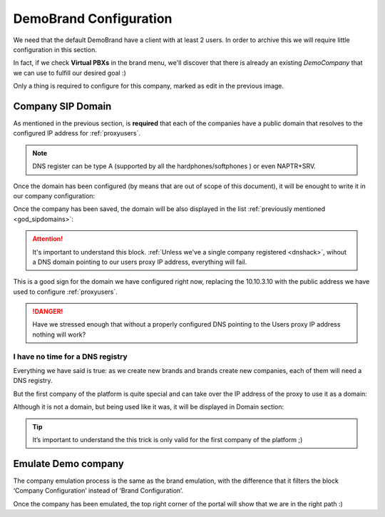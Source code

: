***********************
DemoBrand Configuration
***********************

We need that the default DemoBrand have a client with at least 2 users. In
order to archive this we will require little configuration in this section.

In fact, if we check **Virtual PBXs** in the brand menu, we'll discover that there
is already an existing *DemoCompany* that we can use to fulfill our desired
goal :)

.. ifconfig:: language == 'en'

    .. image:: img/en/company_list.png

.. ifconfig:: language == 'es'

    .. image:: img/es/company_list.png

Only a thing is required to configure for this company, marked as edit in the
previous image.

.. _domain_per_company:

Company SIP Domain
==================

As mentioned in the previous section, is **required** that each of the companies
have a public domain that resolves to the configured IP address for
:ref:`proxyusers`.

.. note:: DNS register can be type A (supported by all the hardphones/softphones
   ) or even NAPTR+SRV.

Once the domain has been configured (by means that are out of scope of this
document), it will be enought to write it in our company configuration:


.. ifconfig:: language == 'en'

    .. image:: img/en/set_domain.png

.. ifconfig:: language == 'es'

    .. image:: img/es/set_domain.png

Once the company has been saved, the domain will be also displayed in the list
:ref:`previously mentioned <god_sipdomains>`:

.. ifconfig:: language == 'en'

    .. image:: img/en/domain_list.png

.. ifconfig:: language == 'es'

    .. image:: img/es/domain_list.png

.. attention:: It's important to understand this block. :ref:`Unless we've a
   single company registered <dnshack>`, wihout a DNS domain pointing to our
   users proxy IP address, everything will fail.

This is a good sign for the domain we have configured right now, replacing the
10.10.3.10 with the public address we have used to configure :ref:`proxyusers`.

.. ifconfig:: language == 'en'

    .. image:: img/en/dominio_bien_configurado.png

.. ifconfig:: language == 'es'

    .. image:: img/es/dominio_bien_configurado.png

.. danger:: Have we stressed enough that without a properly configured DNS
   pointing to the Users proxy IP address nothing will work?

.. _dnshack:

I have no time for a DNS registry
---------------------------------

Everything we have said is true: as we create new brands and brands create new
companies, each of them will need a DNS registry.

But the first company of the platform is quite special and can take over the IP
address of the proxy to use it as a domain:

.. ifconfig:: language == 'en'

    .. image:: img/en/fake_domain.png

.. ifconfig:: language == 'es'

    .. image:: img/es/fake_domain.png

Although it is not a domain, but being used like it was, it will be displayed
in Domain section:

.. ifconfig:: language == 'en'

    .. image:: img/en/fake_domain2.png

.. ifconfig:: language == 'es'

    .. image:: img/es/fake_domain2.png


.. tip:: It’s important to understand the this trick is only valid for the first
   company of the platform ;)

.. _emulate_company:

Emulate Demo company
====================

The company emulation process is the same as the brand emulation, with the
difference that it filters the block ‘Company Configuration’ instead of
‘Brand Configuration’.

.. ifconfig:: language == 'en'

   .. image:: img/en/emulate_company.png
      :align: center

.. ifconfig:: language == 'es'

   .. image:: img/es/emulate_company.png
      :align: center

.. ifconfig:: language == 'en'

   .. image:: img/en/emulate_company2.png
      :align: center

.. ifconfig:: language == 'es'

   .. image:: img/es/emulate_company2.png
      :align: center

Once the company has been emulated, the top right corner of the portal will
show that we are in the right path :)

.. ifconfig:: language == 'en'

   .. image:: img/en/emular_empresa.png
      :align: center

.. ifconfig:: language == 'es'

   .. image:. img/es/emular_empresa.png
      :align: center
